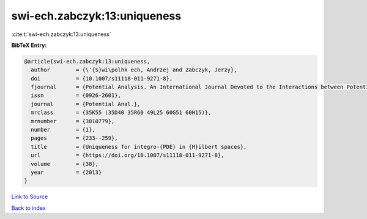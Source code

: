 swi-ech.zabczyk:13:uniqueness
=============================

:cite:t:`swi-ech.zabczyk:13:uniqueness`

**BibTeX Entry:**

.. code-block:: bibtex

   @article{swi-ech.zabczyk:13:uniqueness,
     author        = {\'{S}wi\polhk ech, Andrzej and Zabczyk, Jerzy},
     doi           = {10.1007/s11118-011-9271-8},
     fjournal      = {Potential Analysis. An International Journal Devoted to the Interactions between Potential Theory, Probability Theory, Geometry and Functional Analysis},
     issn          = {0926-2601},
     journal       = {Potential Anal.},
     mrclass       = {35K55 (35D40 35R60 49L25 60G51 60H15)},
     mrnumber      = {3010779},
     number        = {1},
     pages         = {233--259},
     title         = {Uniqueness for integro-{PDE} in {H}ilbert spaces},
     url           = {https://doi.org/10.1007/s11118-011-9271-8},
     volume        = {38},
     year          = {2013}
   }

`Link to Source <https://doi.org/10.1007/s11118-011-9271-8},>`_


`Back to index <../By-Cite-Keys.html>`_
